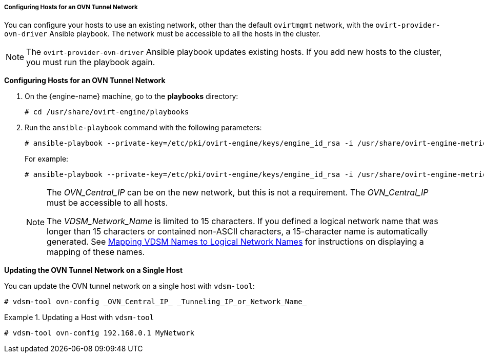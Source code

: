 [id="Configuring_Hosts_for_an_OVN_tunnel_network"]
===== Configuring Hosts for an OVN Tunnel Network

You can configure your hosts to use an existing network, other than the default `ovirtmgmt` network, with the `ovirt-provider-ovn-driver` Ansible playbook. The network must be accessible to all the hosts in the cluster.

[NOTE]
====
The `ovirt-provider-ovn-driver` Ansible playbook updates existing hosts. If you add new hosts to the cluster, you must run the playbook again.
====

*Configuring Hosts for an OVN Tunnel Network*

. On the {engine-name} machine, go to the *playbooks* directory:
+
[source,terminal]
----
# cd /usr/share/ovirt-engine/playbooks
----

. Run the `ansible-playbook` command with the following parameters:
+
[options="nowrap" subs="normal" ]
----
# ansible-playbook --private-key=/etc/pki/ovirt-engine/keys/engine_id_rsa -i /usr/share/ovirt-engine-metrics/bin/ovirt-engine-hosts-ansible-inventory --extra-vars "{nbsp}cluster_name=_Cluster_Name_ ovn_central=_OVN_Central_IP_ ovn_tunneling_interface=_VDSM_Network_Name_" ovirt-provider-ovn-driver.yml
----
+
For example:
+
[options="nowrap" subs="normal" ]
----
# ansible-playbook --private-key=/etc/pki/ovirt-engine/keys/engine_id_rsa -i /usr/share/ovirt-engine-metrics/bin/ovirt-engine-hosts-ansible-inventory --extra-vars "{nbsp}cluster_name=MyCluster ovn_central=192.168.0.1 ovn_tunneling_interface=MyNetwork" ovirt-provider-ovn-driver.yml
----
+
[NOTE]
====
The _OVN_Central_IP_ can be on the new network, but this is not a requirement. The _OVN_Central_IP_ must be accessible to all hosts.

The _VDSM_Network_Name_ is limited to 15 characters. If you defined a logical network name that was longer than 15 characters or contained non-ASCII characters, a 15-character name is automatically generated. See xref:Vdsm_To_Network_Mapping_Tool[Mapping VDSM Names to Logical Network Names] for instructions on displaying a mapping of these names.
====

*Updating the OVN Tunnel Network on a Single Host*

You can update the OVN tunnel network on a single host with `vdsm-tool`:

[source,terminal]
----
# vdsm-tool ovn-config _OVN_Central_IP_ _Tunneling_IP_or_Network_Name_
----

.Updating a Host with `vdsm-tool`
====

[source,terminal]
----
# vdsm-tool ovn-config 192.168.0.1 MyNetwork
----

====
